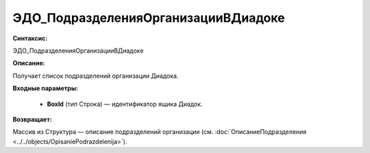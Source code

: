 ЭДО_ПодразделенияОрганизацииВДиадоке
=============================================

**Синтаксис:**

ЭДО_ПодразделенияОрганизацииВДиадоке

**Описание:**

Получает список подразделений организации Диадока.

**Входные параметры:**

      * **BoxId** (тип Строка) — идентификатор ящика Диадок.

**Возвращает:**

Массив из Структура — описание подразделений организации (см. :doc:`ОписаниеПодразделения <../../objects/OpisaniePodrazdelenija>`).